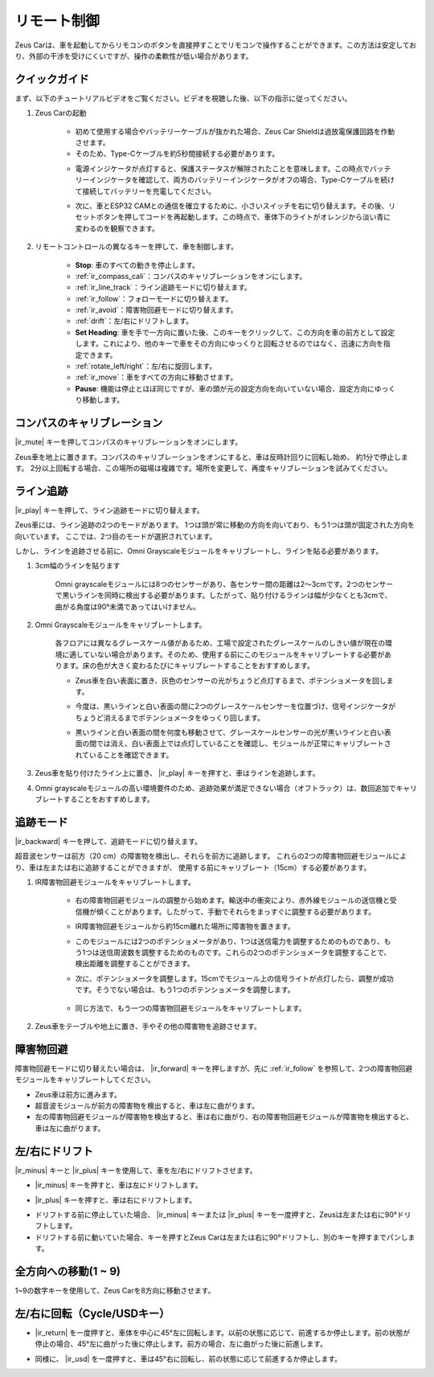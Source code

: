 .. _play_remote_control:

リモート制御
==========================

Zeus Carは、車を起動してからリモコンのボタンを直接押すことでリモコンで操作することができます。この方法は安定しており、外部の干渉を受けにくいですが、操作の柔軟性が低い場合があります。

クイックガイド
--------------------

まず、以下のチュートリアルビデオをご覧ください。ビデオを視聴した後、以下の指示に従ってください。

.. raw:: html

   <video loop controls style = "max-width:90%">
      <source src="../_static/video/ir_control_quick_guide.mp4"  type="video/mp4">
      お使いのブラウザはビデオタグをサポートしていません。
   </video>

.. raw:: html
    
    <br/> <br/>  

#. Zeus Carの起動

    * 初めて使用する場合やバッテリーケーブルが抜かれた場合、Zeus Car Shieldは過放電保護回路を作動させます。
    * そのため、Type-Cケーブルを約5秒間接続する必要があります。

    .. raw:: html

        <div style="text-align: center;">
            <video center loop autoplay muted style = "max-width:70%">
                <source src="../_static/video/activate_battery.mp4"  type="video/mp4">
                お使いのブラウザはビデオタグをサポートしていません。
            </video>
        </div>

    .. raw:: html
        
        <br/>

    
    * 電源インジケータが点灯すると、保護ステータスが解除されたことを意味します。この時点でバッテリーインジケータを確認して、両方のバッテリーインジケータがオフの場合、Type-Cケーブルを続けて接続してバッテリーを充電してください。

    .. image:: img/zeus_power.jpg
        :width: 500
        :align: center

    .. raw:: html
        
        <br/>  
    
    * 次に、車とESP32 CAMとの通信を確立するために、小さいスイッチを右に切り替えます。その後、リセットボタンを押してコードを再起動します。この時点で、車体下のライトがオレンジから淡い青に変わるのを観察できます。

    .. raw:: html

        <div style="text-align: center;">
            <video center loop autoplay muted style = "max-width:70%">
                <source src="../_static/video/re_run_code.mp4"  type="video/mp4">
                お使いのブラウザはビデオタグをサポートしていません。
            </video>
        </div>

    .. raw:: html
        
        <br/>


#. リモートコントロールの異なるキーを押して、車を制御します。

    .. image:: img/remote_control.jpg
        :width: 800

    * **Stop**: 車のすべての動きを停止します。
    * :ref:`ir_compass_cali`：コンパスのキャリブレーションをオンにします。
    * :ref:`ir_line_track`：ライン追跡モードに切り替えます。
    * :ref:`ir_follow`：フォローモードに切り替えます。
    * :ref:`ir_avoid`：障害物回避モードに切り替えます。
    * :ref:`drift`：左/右にドリフトします。
    * **Set Heading**: 車を手で一方向に置いた後、このキーをクリックして、この方向を車の前方として設定します。これにより、他のキーで車をその方向にゆっくりと回転させるのではなく、迅速に方向を指定できます。
    * :ref:`rotate_left/right`：左/右に旋回します。
    * :ref:`ir_move`：車をすべての方向に移動させます。
    * **Pause**: 機能は停止とほぼ同じですが、車の頭が元の設定方向を向いていない場合、設定方向にゆっくり移動します。


.. _ir_compass_cali:

コンパスのキャリブレーション
-----------------------------------

|ir_mute| キーを押してコンパスのキャリブレーションをオンにします。

Zeus車を地上に置きます。コンパスのキャリブレーションをオンにすると、車は反時計回りに回転し始め、
約1分で停止します。
2分以上回転する場合、この場所の磁場は複雑です。場所を変更して、再度キャリブレーションを試みてください。


.. _ir_line_track:

ライン追跡
---------------------------

.. raw:: html

   <video loop autoplay muted style = "max-width:80%">
      <source src="../_static/video/drift_based_line_following.mp4"  type="video/mp4">
      Your browser does not support the video tag.
   </video>

.. raw:: html
    
    <br/> <br/>  


|ir_play| キーを押して、ライン追跡モードに切り替えます。

Zeus車には、ライン追跡の2つのモードがあります。
1つは頭が常に移動の方向を向いており、もう1つは頭が固定された方向を向いています。
ここでは、2つ目のモードが選択されています。

しかし、ラインを追跡させる前に、Omni Grayscaleモジュールをキャリブレートし、ラインを貼る必要があります。

#. 3cm幅のラインを貼ります

    Omni grayscaleモジュールには8つのセンサーがあり、各センサー間の距離は2〜3cmです。2つのセンサーで黒いラインを同時に検出する必要があります。したがって、貼り付けるラインは幅が少なくとも3cmで、曲がる角度は90°未満であってはいけません。

    .. image:: img/map.png
        :width: 500
        :align: center

#. Omni Grayscaleモジュールをキャリブレートします。

    各フロアには異なるグレースケール値があるため、工場で設定されたグレースケールのしきい値が現在の環境に適していない場合があります。そのため、使用する前にこのモジュールをキャリブレートする必要があります。床の色が大きく変わるたびにキャリブレートすることをおすすめします。

    * Zeus車を白い表面に置き、灰色のセンサーの光がちょうど点灯するまで、ポテンショメータを回します。

    .. image:: img/zeus_line_calibration.jpg
        :width: 500
        :align: center

    * 今度は、黒いラインと白い表面の間に2つのグレースケールセンサーを位置づけ、信号インジケータがちょうど消えるまでポテンショメータをゆっくり回します。

    .. image:: img/zeus_line_calibration1.jpg
        :width: 500
        :align: center

    * 黒いラインと白い表面の間を何度も移動させて、グレースケールセンサーの光が黒いラインと白い表面の間では消え、白い表面上では点灯していることを確認し、モジュールが正常にキャリブレートされていることを確認できます。

#. Zeus車を貼り付けたライン上に置き、 |ir_play| キーを押すと、車はラインを追跡します。

#. Omni grayscaleモジュールの高い環境要件のため、追跡効果が満足できない場合（オフトラック）は、数回追加でキャリブレートすることをおすすめします。


.. _ir_follow:

追跡モード
---------------------------

.. raw:: html

   <video loop autoplay muted style = "max-width:80%">
      <source src="../_static/video/object_following.mp4"  type="video/mp4">
      Your browser does not support the video tag.
   </video>

.. raw:: html
    
    <br/> <br/>  


|ir_backward| キーを押して、追跡モードに切り替えます。

超音波センサーは前方（20 cm）の障害物を検出し、それらを前方に追跡します。
これらの2つの障害物回避モジュールにより、車は左または右に追跡することができますが、
使用する前にキャリブレート（15cm）する必要があります。

#. IR障害物回避モジュールをキャリブレートします。

    * 右の障害物回避モジュールの調整から始めます。輸送中の衝突により、赤外線モジュールの送信機と受信機が傾くことがあります。したがって、手動でそれらをまっすぐに調整する必要があります。

    .. raw:: html

        <video loop autoplay muted style = "max-width:80%">
           <source src="../_static/video/toggle_avoid.mp4"  type="video/mp4">
           Your browser does not support the video tag.
        </video>

    .. raw:: html

        <br/> 
    
    * IR障害物回避モジュールから約15cm離れた場所に障害物を置きます。
    * このモジュールには2つのポテンショメータがあり、1つは送信電力を調整するためのものであり、もう1つは送信周波数を調整するためのものです。これらの2つのポテンショメータを調整することで、検出距離を調整することができます。
    * 次に、ポテンショメータを調整します。15cmでモジュール上の信号ライトが点灯したら、調整が成功です。そうでない場合は、もう1つのポテンショメータを調整します。

        .. image:: img/zeus_ir_avoid.jpg

    * 同じ方法で、もう一つの障害物回避モジュールをキャリブレートします。

#. Zeus車をテーブルや地上に置き、手やその他の障害物を追跡させます。

.. _ir_avoid:

障害物回避
--------------------------------------

.. raw:: html

   <video loop autoplay muted style = "max-width:80%">
      <source src="../_static/video/obstacle_avoidance.mp4"  type="video/mp4">
      Your browser does not support the video tag.
   </video>

.. raw:: html
    
    <br/> <br/>  


障害物回避モードに切り替えたい場合は、 |ir_forward| キーを押しますが、先に :ref:`ir_follow` を参照して、2つの障害物回避モジュールをキャリブレートしてください。

* Zeus車は前方に進みます。
* 超音波モジュールが前方の障害物を検出すると、車は左に曲がります。
* 左の障害物回避モジュールが障害物を検出すると、車は右に曲がり、右の障害物回避モジュールが障害物を検出すると、車は左に曲がります。

.. _drift:

左/右にドリフト
-------------------------------------------------

|ir_minus| キーと |ir_plus| キーを使用して、車を左/右にドリフトさせます。

* |ir_minus| キーを押すと、車は左にドリフトします。

.. image:: img/zeus_drift_left.jpg
    :width: 600
    :align: center

* |ir_plus| キーを押すと、車は右にドリフトします。

.. image:: img/zeus_drift_right.jpg
    :width: 600
    :align: center

* ドリフトする前に停止していた場合、 |ir_minus| キーまたは |ir_plus| キーを一度押すと、Zeusは左または右に90°ドリフトします。
* ドリフトする前に動いていた場合、キーを押すとZeus Carは左または右に90°ドリフトし、別のキーを押すまでパンします。

.. _ir_move:

全方向への移動(1 ~ 9)
-------------------------------------

.. raw:: html

   <video loop autoplay muted style = "max-width:80%">
      <source src="../_static/video/basic_movement.mp4"  type="video/mp4">
      Your browser does not support the video tag.
   </video>

.. raw:: html
    
    <br/> <br/> 


1~9の数字キーを使用して、Zeus Carを8方向に移動させます。

.. image:: img/remote_control_move.jpg

.. _rotate_left/right:

左/右に回転（Cycle/USDキー）
-----------------------------------------

* |ir_return| を一度押すと、車体を中心に45°左に回転します。以前の状態に応じて、前進するか停止します。前の状態が停止の場合、45°左に曲がった後に停止します。前方の場合、左に曲がった後に前進します。

.. image:: img/zeus_turn_left.jpg
    :width: 600
    :align: center

* 同様に、 |ir_usd| を一度押すと、車は45°右に回転し、前の状態に応じて前進するか停止します。

.. image:: img/zeus_turn_right.jpg
    :width: 600
    :align: center

